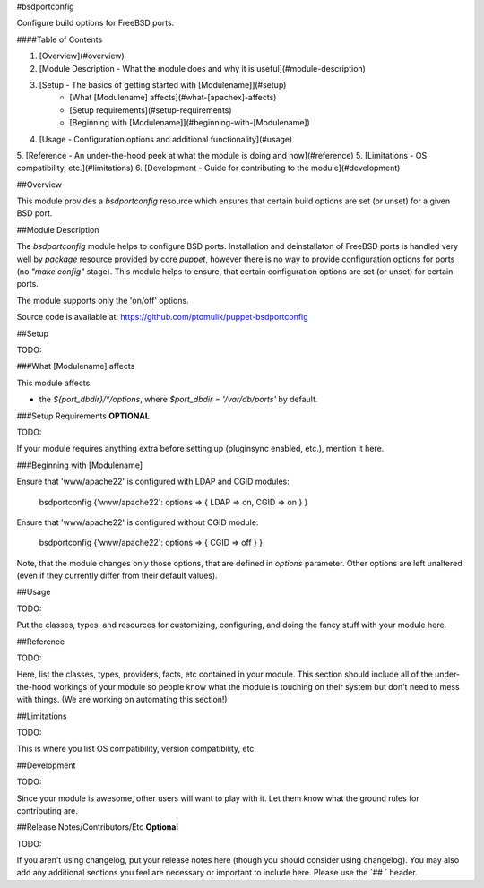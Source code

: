#bsdportconfig

Configure build options for FreeBSD ports.

####Table of Contents

1. [Overview](#overview)
2. [Module Description - What the module does and why it is useful](#module-description)
3. [Setup - The basics of getting started with [Modulename]](#setup)
    * [What [Modulename] affects](#what-[apachex]-affects)
    * [Setup requirements](#setup-requirements)
    * [Beginning with [Modulename]](#beginning-with-[Modulename])
4. [Usage - Configuration options and additional functionality](#usage)
5. [Reference - An under-the-hood peek at what the module is doing and how](#reference)
5. [Limitations - OS compatibility, etc.](#limitations)
6. [Development - Guide for contributing to the module](#development)

##Overview

This module provides a `bsdportconfig` resource which ensures that certain
build options are set (or unset) for a given BSD port.

##Module Description

The *bsdportconfig* module helps to configure BSD ports. Installation and
deinstallaton of FreeBSD ports is handled very well by `package` resource
provided by core *puppet*, however there is no way to provide configuration
options for ports (no `"make config"` stage). This module helps to ensure, that
certain configuration options are set (or unset) for certain ports.

The module supports only the 'on/off' options.

Source code is available at: https://github.com/ptomulik/puppet-bsdportconfig

##Setup

TODO:

###What [Modulename] affects

This module affects:

* the `${port_dbdir}/*/options`, where `$port_dbdir = '/var/db/ports'` by
  default.

###Setup Requirements **OPTIONAL**

TODO:

If your module requires anything extra before setting up (pluginsync enabled, etc.), mention it here. 

###Beginning with [Modulename]

Ensure that 'www/apache22' is configured with LDAP and CGID modules:

    bsdportconfig {'www/apache22': options => { LDAP => on, CGID => on } }

Ensure that 'www/apache22' is configured without CGID module:

    bsdportconfig {'www/apache22': options => { CGID => off } }

Note, that the module changes only those options, that are defined in `options`
parameter. Other options are left unaltered (even if they currently differ from
their default values).

##Usage

TODO:

Put the classes, types, and resources for customizing, configuring, and doing the fancy stuff with your module here. 

##Reference

TODO:

Here, list the classes, types, providers, facts, etc contained in your module. This section should include all of the under-the-hood workings of your module so people know what the module is touching on their system but don't need to mess with things. (We are working on automating this section!)

##Limitations

TODO:

This is where you list OS compatibility, version compatibility, etc.

##Development

TODO:

Since your module is awesome, other users will want to play with it. Let them know what the ground rules for contributing are.

##Release Notes/Contributors/Etc **Optional**

TODO:

If you aren't using changelog, put your release notes here (though you should consider using changelog). You may also add any additional sections you feel are necessary or important to include here. Please use the `## ` header. 
